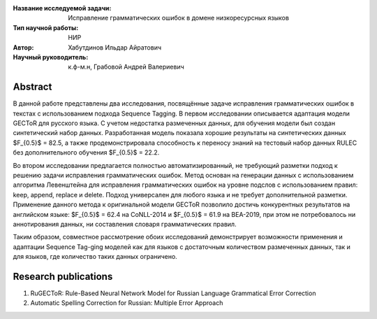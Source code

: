 |test| |codecov| |docs|

.. |test| image:: https://github.com/intsystems/ProjectTemplate/workflows/test/badge.svg
    :target: https://github.com/intsystems/ProjectTemplate/tree/master
    :alt: Test status
    
.. |codecov| image:: https://img.shields.io/codecov/c/github/intsystems/ProjectTemplate/master
    :target: https://app.codecov.io/gh/intsystems/ProjectTemplate
    :alt: Test coverage
    
.. |docs| image:: https://github.com/intsystems/ProjectTemplate/workflows/docs/badge.svg
    :target: https://intsystems.github.io/ProjectTemplate/
    :alt: Docs status


.. class:: center

    :Название исследуемой задачи: Исправление грамматических ошибок в домене низкоресурсных языков
    :Тип научной работы: НИР
    :Автор: Хабутдинов Ильдар Айратович
    :Научный руководитель: к.ф-м.н, Грабовой Андрей Валериевич 

Abstract
========

В данной работе представлены два исследования, посвящённые задаче исправления грамматических ошибок в текстах с использованием подхода Sequence Tagging. В первом исследовании описывается адаптация модели GECToR для русского языка. С учетом недостатка размеченных данных, для обучения модели был создан синтетический набор данных. Разработанная модель показала хорошие результаты на синтетических данных $F_{0.5}$ = 82.5, а также продемонстрировала способность к переносу знаний на тестовый набор данных RULEC без дополнительного обучения $F_{0.5}$ = 22.2.

Во втором исследовании предлагается полностью автоматизированный, не требующий разметки подход к решению задачи исправления грамматических ошибок. Метод основан на генерации данных с использованием алгоритма Левенштейна для исправления грамматических ошибок на уровне подслов с использованием правил: keep, append, replace и delete. Подход универсален для любого языка и не требует дополнительной разметки. Применение данного метода к оригинальной модели GECToR позволило достичь конкурентных результатов на английском языке: $F_{0.5}$ = 62.4 на CoNLL-2014 и $F_{0.5}$ = 61.9 на BEA-2019, при этом не потребовалось ни аннотирования данных, ни составления словаря грамматических правил.

Таким образом, совместное рассмотрение обоих исследований демонстрирует возможности применения и адаптации Sequence Tag-ging моделей как для языков с достаточным количеством размеченных данных, так и для языков, где количество таких данных ограничено.

Research publications
===============================
1. RuGECToR: Rule-Based Neural Network Model for Russian Language Grammatical Error Correction
2. Automatic Spelling Correction for Russian: Multiple Error Approach
